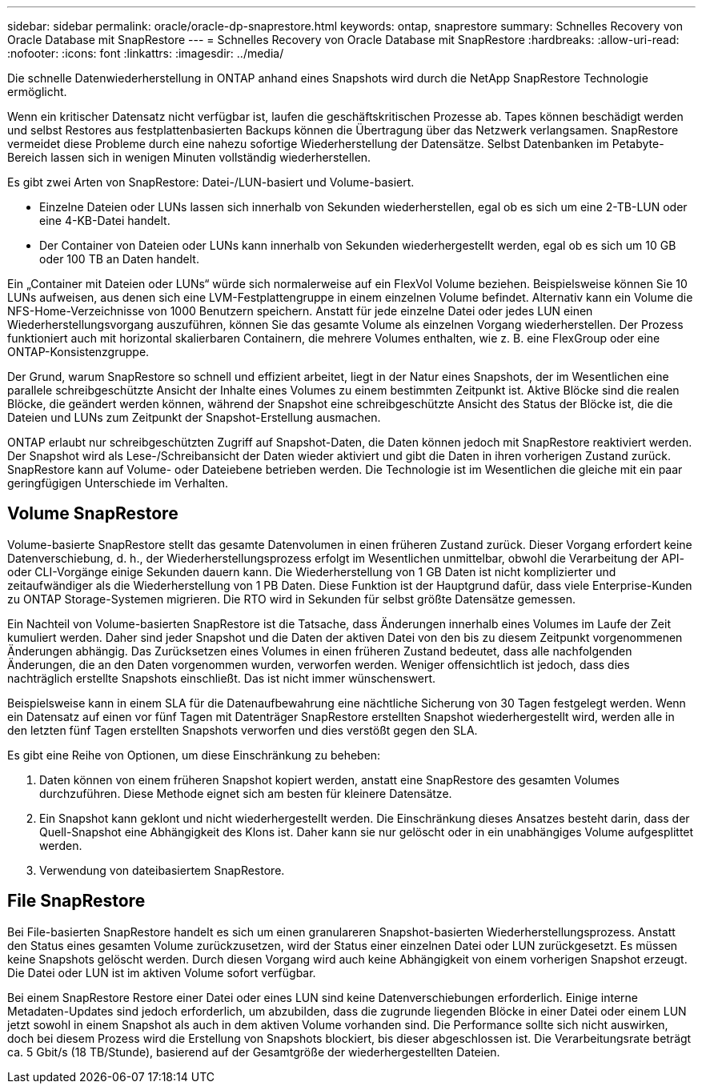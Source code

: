 ---
sidebar: sidebar 
permalink: oracle/oracle-dp-snaprestore.html 
keywords: ontap, snaprestore 
summary: Schnelles Recovery von Oracle Database mit SnapRestore 
---
= Schnelles Recovery von Oracle Database mit SnapRestore
:hardbreaks:
:allow-uri-read: 
:nofooter: 
:icons: font
:linkattrs: 
:imagesdir: ../media/


[role="lead"]
Die schnelle Datenwiederherstellung in ONTAP anhand eines Snapshots wird durch die NetApp SnapRestore Technologie ermöglicht.

Wenn ein kritischer Datensatz nicht verfügbar ist, laufen die geschäftskritischen Prozesse ab. Tapes können beschädigt werden und selbst Restores aus festplattenbasierten Backups können die Übertragung über das Netzwerk verlangsamen. SnapRestore vermeidet diese Probleme durch eine nahezu sofortige Wiederherstellung der Datensätze. Selbst Datenbanken im Petabyte-Bereich lassen sich in wenigen Minuten vollständig wiederherstellen.

Es gibt zwei Arten von SnapRestore: Datei-/LUN-basiert und Volume-basiert.

* Einzelne Dateien oder LUNs lassen sich innerhalb von Sekunden wiederherstellen, egal ob es sich um eine 2-TB-LUN oder eine 4-KB-Datei handelt.
* Der Container von Dateien oder LUNs kann innerhalb von Sekunden wiederhergestellt werden, egal ob es sich um 10 GB oder 100 TB an Daten handelt.


Ein „Container mit Dateien oder LUNs“ würde sich normalerweise auf ein FlexVol Volume beziehen. Beispielsweise können Sie 10 LUNs aufweisen, aus denen sich eine LVM-Festplattengruppe in einem einzelnen Volume befindet. Alternativ kann ein Volume die NFS-Home-Verzeichnisse von 1000 Benutzern speichern. Anstatt für jede einzelne Datei oder jedes LUN einen Wiederherstellungsvorgang auszuführen, können Sie das gesamte Volume als einzelnen Vorgang wiederherstellen. Der Prozess funktioniert auch mit horizontal skalierbaren Containern, die mehrere Volumes enthalten, wie z. B. eine FlexGroup oder eine ONTAP-Konsistenzgruppe.

Der Grund, warum SnapRestore so schnell und effizient arbeitet, liegt in der Natur eines Snapshots, der im Wesentlichen eine parallele schreibgeschützte Ansicht der Inhalte eines Volumes zu einem bestimmten Zeitpunkt ist. Aktive Blöcke sind die realen Blöcke, die geändert werden können, während der Snapshot eine schreibgeschützte Ansicht des Status der Blöcke ist, die die Dateien und LUNs zum Zeitpunkt der Snapshot-Erstellung ausmachen.

ONTAP erlaubt nur schreibgeschützten Zugriff auf Snapshot-Daten, die Daten können jedoch mit SnapRestore reaktiviert werden. Der Snapshot wird als Lese-/Schreibansicht der Daten wieder aktiviert und gibt die Daten in ihren vorherigen Zustand zurück. SnapRestore kann auf Volume- oder Dateiebene betrieben werden. Die Technologie ist im Wesentlichen die gleiche mit ein paar geringfügigen Unterschiede im Verhalten.



== Volume SnapRestore

Volume-basierte SnapRestore stellt das gesamte Datenvolumen in einen früheren Zustand zurück. Dieser Vorgang erfordert keine Datenverschiebung, d. h., der Wiederherstellungsprozess erfolgt im Wesentlichen unmittelbar, obwohl die Verarbeitung der API- oder CLI-Vorgänge einige Sekunden dauern kann. Die Wiederherstellung von 1 GB Daten ist nicht komplizierter und zeitaufwändiger als die Wiederherstellung von 1 PB Daten. Diese Funktion ist der Hauptgrund dafür, dass viele Enterprise-Kunden zu ONTAP Storage-Systemen migrieren. Die RTO wird in Sekunden für selbst größte Datensätze gemessen.

Ein Nachteil von Volume-basierten SnapRestore ist die Tatsache, dass Änderungen innerhalb eines Volumes im Laufe der Zeit kumuliert werden. Daher sind jeder Snapshot und die Daten der aktiven Datei von den bis zu diesem Zeitpunkt vorgenommenen Änderungen abhängig. Das Zurücksetzen eines Volumes in einen früheren Zustand bedeutet, dass alle nachfolgenden Änderungen, die an den Daten vorgenommen wurden, verworfen werden. Weniger offensichtlich ist jedoch, dass dies nachträglich erstellte Snapshots einschließt. Das ist nicht immer wünschenswert.

Beispielsweise kann in einem SLA für die Datenaufbewahrung eine nächtliche Sicherung von 30 Tagen festgelegt werden. Wenn ein Datensatz auf einen vor fünf Tagen mit Datenträger SnapRestore erstellten Snapshot wiederhergestellt wird, werden alle in den letzten fünf Tagen erstellten Snapshots verworfen und dies verstößt gegen den SLA.

Es gibt eine Reihe von Optionen, um diese Einschränkung zu beheben:

. Daten können von einem früheren Snapshot kopiert werden, anstatt eine SnapRestore des gesamten Volumes durchzuführen. Diese Methode eignet sich am besten für kleinere Datensätze.
. Ein Snapshot kann geklont und nicht wiederhergestellt werden. Die Einschränkung dieses Ansatzes besteht darin, dass der Quell-Snapshot eine Abhängigkeit des Klons ist. Daher kann sie nur gelöscht oder in ein unabhängiges Volume aufgesplittet werden.
. Verwendung von dateibasiertem SnapRestore.




== File SnapRestore

Bei File-basierten SnapRestore handelt es sich um einen granulareren Snapshot-basierten Wiederherstellungsprozess. Anstatt den Status eines gesamten Volume zurückzusetzen, wird der Status einer einzelnen Datei oder LUN zurückgesetzt. Es müssen keine Snapshots gelöscht werden. Durch diesen Vorgang wird auch keine Abhängigkeit von einem vorherigen Snapshot erzeugt. Die Datei oder LUN ist im aktiven Volume sofort verfügbar.

Bei einem SnapRestore Restore einer Datei oder eines LUN sind keine Datenverschiebungen erforderlich. Einige interne Metadaten-Updates sind jedoch erforderlich, um abzubilden, dass die zugrunde liegenden Blöcke in einer Datei oder einem LUN jetzt sowohl in einem Snapshot als auch in dem aktiven Volume vorhanden sind. Die Performance sollte sich nicht auswirken, doch bei diesem Prozess wird die Erstellung von Snapshots blockiert, bis dieser abgeschlossen ist. Die Verarbeitungsrate beträgt ca. 5 Gbit/s (18 TB/Stunde), basierend auf der Gesamtgröße der wiederhergestellten Dateien.

